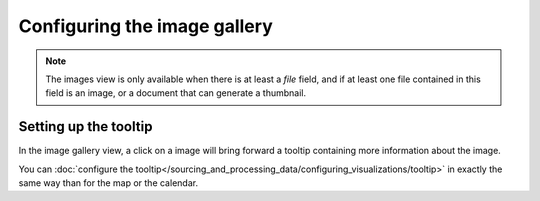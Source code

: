 Configuring the image gallery
=============================

.. note::

   The images view is only available when there is at least a *file* field, and
   if at least one file contained in this field is an image, or a document that
   can generate a thumbnail.


Setting up the tooltip
----------------------

In the image gallery view, a click on a image will bring forward a tooltip containing more information about the image.

.. image:: image__tooltip--en.jpg
        :alt: Image Tooltip

You can :doc:`configure the tooltip</sourcing_and_processing_data/configuring_visualizations/tooltip>` in exactly the same way than for the map or the calendar.